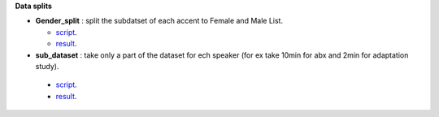 **Data splits**

- **Gender_split** : split the subdatset of each accent to Female and Male List.

  - `script <https://github.com/bootphon/AESRC/edit/main/bin/prepare/splits/aesrc_gender_split.py>`_.
  - `result <https://github.com/bootphon/AESRC/>`_.
  
- **sub_dataset** : take only a part of the dataset for ech speaker (for ex take 10min for abx and 2min for adaptation study).

 - `script <https://github.com/bootphon/AESRC/edit/main/bin/prepare/splits/aesrc_subdataset_split.py>`_.
 - `result <https://github.com/bootphon/AESRC/>`_.

